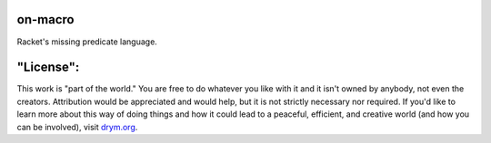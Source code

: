 .. image:: https://travis-ci.com/countvajhula/on-macro.svg?branch=main
    :target: https://travis-ci.com/countvajhula/on-macro

.. image:: https://coveralls.io/repos/github/countvajhula/on-macro/badge.svg?branch=main
    :target: https://coveralls.io/github/countvajhula/on-macro?branch=main

on-macro
========
Racket's missing predicate language.

"License":
==========
This work is "part of the world." You are free to do whatever you like with it and it isn't owned by anybody, not even the creators. Attribution would be appreciated and would help, but it is not strictly necessary nor required. If you'd like to learn more about this way of doing things and how it could lead to a peaceful, efficient, and creative world (and how you can be involved), visit `drym.org <https://drym.org>`_.
